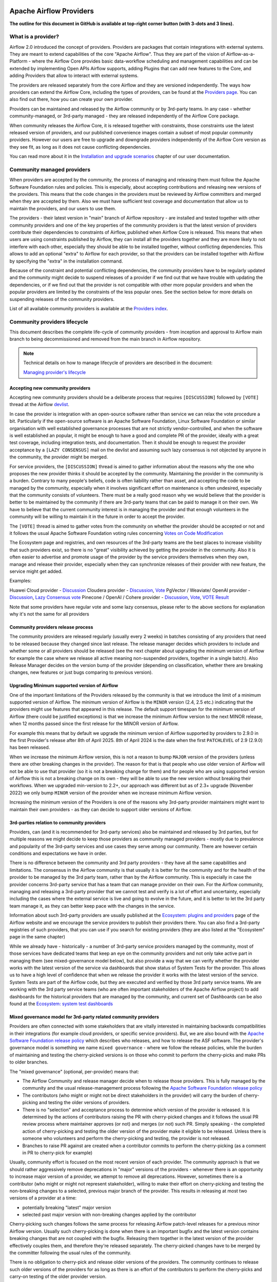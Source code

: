  .. Licensed to the Apache Software Foundation (ASF) under one
    or more contributor license agreements.  See the NOTICE file
    distributed with this work for additional information
    regarding copyright ownership.  The ASF licenses this file
    to you under the Apache License, Version 2.0 (the
    "License"); you may not use this file except in compliance
    with the License.  You may obtain a copy of the License at

 ..   http://www.apache.org/licenses/LICENSE-2.0

 .. Unless required by applicable law or agreed to in writing,
    software distributed under the License is distributed on an
    "AS IS" BASIS, WITHOUT WARRANTIES OR CONDITIONS OF ANY
    KIND, either express or implied.  See the License for the
    specific language governing permissions and limitations
    under the License.

************************
Apache Airflow Providers
************************

**The outline for this document in GitHub is available at top-right corner button (with 3-dots and 3 lines).**

What is a provider?
===================

Airflow 2.0 introduced the concept of providers. Providers are packages that contain integrations with
external systems. They are meant to extend capabilities of the core "Apache Airflow". Thus they are
part of the vision of Airflow-as-a-Platform - where the Airflow Core provides basic data-workflow scheduling
and management capabilities and can be extended by implementing Open APIs Airflow supports, adding
Plugins that can add new features to the Core, and adding Providers that allow to interact with external
systems.

The providers are released separately from the core Airflow and they are versioned independently. The
ways how providers can extend the Airflow Core, including the types of providers, can be found at the
`Providers page <https://airflow.apache.org/docs/apache-airflow-providers/index.html>`_. You can also find
out there, how you can create your own provider.

Providers can be maintained and released by the Airflow community or by 3rd-party teams. In any case -
whether community-managed, or 3rd-party managed - they are released independently of the Airflow Core package.

When community releases the Airflow Core, it is released together with constraints, those constraints use
the latest released version of providers, and our published convenience images contain a subset of most
popular community providers. However our users are free to upgrade and downgrade providers independently of
the Airflow Core version as they see fit, as long as it does not cause conflicting dependencies.

You can read more about it in the
`Installation and upgrade scenarios <https://airflow.apache.org/docs/apache-airflow/stable/installation/installing-from-pypi.html#installation-and-upgrade-scenarios>`_
chapter of our user documentation.

Community managed providers
===========================

When providers are accepted by the community, the process of managing and releasing them must follow the
Apache Software Foundation rules and policies. This is especially, about accepting contributions and
releasing new versions of the providers. This means that the code changes in the providers must be
reviewed by Airflow committers and merged when they are accepted by them. Also we must have sufficient
test coverage and documentation that allow us to maintain the providers, and our users to use them.

The providers - their latest version in "main" branch of Airflow repository - are installed and tested together
with other community providers and one of the key properties of the community providers is that the latest
version of providers contribute their dependencies to constraints of Airflow, published when Airflow Core is
released. This means that when users are using constraints published by Airflow, they can install all
the providers together and they are more likely to not interfere with each other, especially they should
be able to be installed together, without conflicting dependencies. This allows to add an optional
"extra" to Airflow for each provider, so that the providers can be installed together with Airflow by
specifying the "extra" in the installation command.

Because of the constraint and potential conflicting dependencies, the community providers have to be regularly
updated and the community might decide to suspend releases of a provider if we find out that we have trouble
with updating the dependencies, or if we find out that the provider is not compatible with other more
popular providers and when the popular providers are limited by the constraints of the less popular ones.
See the section below for more details on suspending releases of the community providers.

List of all available community providers is available at the `Providers index <https://airflow.apache.org/docs/>`_.


Community providers lifecycle
=============================

This document describes the complete life-cycle of community providers - from inception and approval to
Airflow main branch to being decommissioned and removed from the main branch in Airflow repository.

.. note::

   Technical details on how to manage lifecycle of providers are described in the document:

   `Managing provider's lifecycle <https://github.com/apache/airflow/blob/main/providers/MANAGING_PROVIDERS_LIFECYCLE.rst>`_


Accepting new community providers
---------------------------------

Accepting new community providers should be a deliberate process that requires ``[DISCUSSION]``
followed by ``[VOTE]`` thread at the Airflow `devlist <https://airflow.apache.org/community/#mailing-list>`_.

In case the provider is integration with an open-source software rather than service we can relax the vote
procedure a bit. Particularly if the open-source software is an Apache Software Foundation,
Linux Software Foundation or similar organisation with well established governance processes that are not
strictly vendor-controlled, and when the software is well established an popular, it might be enough to
have a good and complete PR of the provider, ideally with a great test coverage, including integration tests,
and documentation. Then it should be enough to request the provider acceptance by a ``[LAZY CONSENSUS]`` mail
on the devlist and assuming such lazy consensus is not objected by anyone in the community, the provider
might be merged.

For service providers, the ``[DISCUSSION]`` thread is aimed to gather information about the reasons why
the one who proposes the new provider thinks it should be accepted by the community. Maintaining the provider
in the community is a burden. Contrary to many people's beliefs, code is often liability rather than asset,
and accepting the code to be managed by the community, especially when it involves significant effort on
maintenance is often undesired, especially that the community consists of volunteers. There must be a really
good reason why we would believe that the provider is better to be maintained by the community if there
are 3rd-party teams that can be paid to manage it on their own. We have to believe that the current
community interest is in managing the provider and that enough volunteers in the community will be
willing to maintain it in the future in order to accept the provider.

The ``[VOTE]`` thread is aimed to gather votes from the community on whether the provider should be accepted
or not and it follows the usual Apache Software Foundation voting rules concerning
`Votes on Code Modification <https://www.apache.org/foundation/voting.html#votes-on-code-modification>`_

The Ecosystem page and registries, and own resources of the 3rd-party teams are the best places to increase
visibility that such providers exist, so there is no "great" visibility achieved by getting the provider in
the community. Also it is often easier to advertise and promote usage of the provider by the service providers
themselves when they own, manage and release their provider, especially when they can synchronize releases
of their provider with new feature, the service might get added.

Examples:

Huawei Cloud provider - `Discussion <https://lists.apache.org/thread/f5tk9c734wlyv616vyy8r34ymth3dqbc>`_
Cloudera provider - `Discussion <https://lists.apache.org/thread/2z0lvgj466ksxxrbvofx41qvn03jrwwb>`_, `Vote <https://lists.apache.org/thread/8b1jvld3npgzz2z0o3gv14lvtornbdrm>`_
PgVector / Weaviate/ OpenAI provider - `Discussion <https://lists.apache.org/thread/0d669fmy4hn29h5c0wj0ottdskd77ktp>`_, `Lazy Consensus vote <https://lists.apache.org/thread/zrq6554lwobhngtwyzp7tpgnyfsxxybh>`_
Pinecone / OpenAI / Cohere provider - `Discussion <https://lists.apache.org/thread/0d669fmy4hn29h5c0wj0ottdskd77ktp>`_, `Vote <https://lists.apache.org/thread/skh32jksvcf4yx4fhhsfz8lq6w5nhfjc>`_, `VOTE Result <https://lists.apache.org/thread/oq7h2n88zfo3dzldy5w8xlp9kyngs7x8>`_

Note that some providers have regular vote and some lazy consensus, please refer to the above sections for explanation why it's not the same for all providers

Community providers release process
-----------------------------------

The community providers are released regularly (usually every 2 weeks) in batches consisting of any providers
that need to be released because they changed since last release. The release manager decides which providers
to include and whether some or all providers should be released (see the next chapter about upgrading the
minimum version of Airflow for example the case where we release all active meaning non-suspended providers,
together in a single batch). Also Release Manager decides on the version bump of the provider (depending on
classification, whether there are breaking changes, new features or just bugs comparing to previous version).

Upgrading Minimum supported version of Airflow
----------------------------------------------

One of the important limitations of the Providers released by the community is that we introduce the limit
of a minimum supported version of Airflow. The minimum version of Airflow is the ``MINOR`` version (2.4, 2.5 etc.)
indicating that the providers might use features that appeared in this release. The default support timespan
for the minimum version of Airflow (there could be justified exceptions) is that we increase the minimum
Airflow version to the next MINOR release, when 12 months passed since the first release for the
MINOR version of Airflow.

For example this means that by default we upgrade the minimum version of Airflow supported by providers
to 2.9.0 in the first Provider's release after 8th of April 2025. 8th of April 2024 is the date when the
first ``PATCHLEVEL`` of 2.9 (2.9.0) has been released.

When we increase the minimum Airflow version, this is not a reason to bump ``MAJOR`` version of the providers
(unless there are other breaking changes in the provider). The reason for that is that people who use
older version of Airflow will not be able to use that provider (so it is not a breaking change for them)
and for people who are using supported version of Airflow this is not a breaking change on its own - they
will be able to use the new version without breaking their workflows. When we upgraded min-version to
2.2+, our approach was different but as of 2.3+ upgrade (November 2022) we only bump ``MINOR`` version of the
provider when we increase minimum Airflow version.

Increasing the minimum version of the Providers is one of the reasons why 3rd-party provider maintainers
might want to maintain their own providers - as they can decide to support older versions of Airflow.

3rd-parties relation to community providers
-------------------------------------------

Providers, can (and it is recommended for 3rd-party services) also be maintained and released by 3rd parties,
but for multiple reasons we might decide to keep those providers as community managed providers - mostly
due to prevalence and popularity of the 3rd-party services and use cases they serve among our community. There
are however certain conditions and expectations we have in order.

There is no difference between the community and 3rd party providers - they have all the same capabilities
and limitations. The consensus in the Airflow community is that usually it is better for the community and
for the health of the provider to be managed by the 3rd party team, rather than by the Airflow community.
This is especially in case the provider concerns 3rd-party service that has a team that can manage provider
on their own. For the Airflow community, managing and releasing a 3rd-party provider that we cannot test
and verify is a lot of effort and uncertainty, especially including the cases where the external service is
live and going to evolve in the future, and it is better to let the 3rd party team manage it,
as they can better keep pace with the changes in the service.

Information about such 3rd-party providers are usually published at the
`Ecosystem: plugins and providers <https://airflow.apache.org/ecosystem/#third-party-airflow-plugins-and-providers>`_
page of the Airflow website and we encourage the service providers to publish their providers there. You can also
find a 3rd-party registries of such providers, that you can use if you search for existing providers (they
are also listed at the "Ecosystem" page in the same chapter)

While we already have - historically - a number of 3rd-party service providers managed by the community,
most of those services have dedicated teams that keep an eye on the community providers and not only take
active part in managing them (see mixed-governance model below), but also provide a way that we can
verify whether the provider works with the latest version of the service via dashboards that show
status of System Tests for the provider. This allows us to have a high level of confidence that when we
release the provider it works with the latest version of the service. System Tests are part of the Airflow
code, but they are executed and verified by those 3rd party service teams. We are working with the 3rd
party service teams (who are often important stakeholders of the Apache Airflow project) to add dashboards
for the historical providers that are managed by the community, and current set of Dashboards can be also
found at the
`Ecosystem: system test dashboards <https://airflow.apache.org/ecosystem/#airflow-provider-system-test-dashboards>`_

Mixed governance model for 3rd-party related community providers
----------------------------------------------------------------

Providers are often connected with some stakeholders that are vitally interested in maintaining backwards
compatibilities in their integrations (for example cloud providers, or specific service providers). But,
we are also bound with the `Apache Software Foundation release policy <https://www.apache.org/legal/release-policy.html>`_
which describes who releases, and how to release the ASF software. The provider's governance model is something we name
``mixed governance`` - where we follow the release policies, while the burden of maintaining and testing
the cherry-picked versions is on those who commit to perform the cherry-picks and make PRs to older
branches.

The "mixed governance" (optional, per-provider) means that:

* The Airflow Community and release manager decide when to release those providers.
  This is fully managed by the community and the usual release-management process following the
  `Apache Software Foundation release policy <https://www.apache.org/legal/release-policy.html>`_
* The contributors (who might or might not be direct stakeholders in the provider) will carry the burden
  of cherry-picking and testing the older versions of providers.
* There is no "selection" and acceptance process to determine which version of the provider is released.
  It is determined by the actions of contributors raising the PR with cherry-picked changes and it follows
  the usual PR review process where maintainer approves (or not) and merges (or not) such PR. Simply
  speaking - the completed action of cherry-picking and testing the older version of the provider make
  it eligible to be released. Unless there is someone who volunteers and perform the cherry-picking and
  testing, the provider is not released.
* Branches to raise PR against are created when a contributor commits to perform the cherry-picking
  (as a comment in PR to cherry-pick for example)

Usually, community effort is focused on the most recent version of each provider. The community approach is
that we should rather aggressively remove deprecations in "major" versions of the providers - whenever
there is an opportunity to increase major version of a provider, we attempt to remove all deprecations.
However, sometimes there is a contributor (who might or might not represent stakeholder),
willing to make their effort on cherry-picking and testing the non-breaking changes to a selected,
previous major branch of the provider. This results in releasing at most two versions of a
provider at a time:

* potentially breaking "latest" major version
* selected past major version with non-breaking changes applied by the contributor

Cherry-picking such changes follows the same process for releasing Airflow
patch-level releases for a previous minor Airflow version. Usually such cherry-picking is done when
there is an important bugfix and the latest version contains breaking changes that are not
coupled with the bugfix. Releasing them together in the latest version of the provider effectively couples
them, and therefore they're released separately. The cherry-picked changes have to be merged by the committer following the usual rules of the
community.

There is no obligation to cherry-pick and release older versions of the providers.
The community continues to release such older versions of the providers for as long as there is an effort
of the contributors to perform the cherry-picks and carry-on testing of the older provider version.

The availability of stakeholder that can manage "service-oriented" maintenance and agrees to such a
responsibility, will also drive our willingness to accept future, new providers to become community managed.

Suspending releases for providers
---------------------------------

In case a provider is found to require old dependencies that are not compatible with upcoming versions of
the Apache Airflow or with newer dependencies required by other providers, the provider's release
process can be suspended.

This means:

* The provider's state in ``provider.yaml`` is set to "suspended"
* No new releases of the provider will be made until the problem with dependencies is solved
* Sources of the provider remain in the repository for now (in the future we might add process to remove them)
* No new changes will be accepted for the provider (other than the ones that fix the dependencies)
* The provider will be removed from the list of Apache Airflow extras in the next Airflow release
  (including patch-level release if it is possible/easy to cherry-pick the suspension change)
* Tests of the provider will not be run on our CI (in main branch)
* Dependencies of the provider will not be installed in our main branch CI image nor included in constraints
* We can still decide to apply security fixes to released providers - by adding fixes to the main branch
  but cherry-picking, testing and releasing them in the patch-level branch of the provider similar to the
  mixed governance model described above.

The suspension may be triggered by any committer after the following criteria are met:

* The maintainers of dependencies of the provider are notified about the issue and are given a reasonable
  time to resolve it (at least 1 week)
* Other options to resolve the issue have been exhausted and there are good reasons for upgrading
  the old dependencies in question
* Explanation why we need to suspend the provider is stated in a public discussion in the devlist. Followed
  by ``[LAZY CONSENSUS]`` or ``[VOTE]`` discussion at the devlist (with the majority of the binding votes
  agreeing that we should suspend the provider)

The suspension will be lifted when the dependencies of the provider are made compatible with the Apache
Airflow and with other providers - by merging a PR that removes the suspension and succeeds.

Removing community providers
----------------------------

The providers can be removed from main branch of Airflow when the community agrees that there should be no
more updates to the providers done by the community - except maybe potentially security fixes found. There
might be various reasons for the providers to be removed:

* the service they connect to is no longer available
* the dependencies for the provider are not maintained anymore and there is no viable alternative
* there is another, more popular provider that supersedes community provider
* etc. etc.

Each case of removing provider should be discussed individually and separate ``[VOTE]`` thread should start,
where regular rules for code modification apply (following the
`Apache Software Foundation voting rules <https://www.apache.org/foundation/voting.html#votes-on-code-modification>`_).
In cases where the reasons for removal are ``obvious``, and discussed before, also ``[LAZY CONSENSUS]`` thread
can be started. Generally speaking a discussion thread ``[DISCUSS]`` is advised before such removal and
sufficient time should pass (at least a week) to give a chance for community members to express their
opinion on the removal.

There are the following consequences (or lack of them) of removing the provider:

* One last release of the provider is done with documentation updated informing that the provider is no
  longer maintained by the Apache Airflow community - linking to this page. This information should also
  find its way to the package documentation and consequently - to the description of the package in PyPI.
* An ``[ANNOUNCE]`` thread is sent to the devlist and user list announcing removal of the provider
* The released providers remain available on PyPI and in the
   `Archives <https://archive.apache.org/dist/airflow/providers/>`_ of the Apache
   Software Foundation, while they are removed from the
   `Downloads <https://downloads.apache.org/airflow/providers/>`_ .
   Also it remains in the Index of the Apache Airflow Providers documentation at
   `Airflow Documentation <https://airflow.apache.org/docs/>`_ with note ``(not maintained)`` next to it.
* The code of the provider is removed from ``main`` branch of the Apache Airflow repository - including
  the tests and documentation. It is no longer built in CI and dependencies of the provider no longer
  contribute to the CI image/constraints of Apache Airflow for development and future ``MINOR`` release.
* The provider is removed from the list of Apache Airflow extras in the next ``MINOR`` Airflow release
* The dependencies of the provider are removed from the constraints of the Apache Airflow
  (and the constraints are updated in the next ``MINOR`` release of Airflow)
* In case of confirmed security issues that need fixing that are reported to the provider after it has been
  removed, there are two options:
  * in case there is a viable alternative or in case the provider is anyhow not useful to be installed, we
    might issue advisory to the users to remove the provider (and use alternatives if applicable)
  * in case the users might still need the provider, we still might decide to release new version of the
    provider with security issue fixed, starting from the source code in Git history where the provider was
    last released. This however, should only be done in case there are no viable alternatives for the users.
* Removed provider might be re-instated as maintained provider, but it needs to go through the regular process
  of accepting new provider described above.

Provider Dependencies
=====================

The dependencies for Airflow providers are managed in the ``provider.yaml`` file.

All provider dependencies, including versions and constraints, are listed in this file.
When adding or updating a provider or its dependencies, changes should be made to this file accordingly.

To ensure consistency and manage dependencies, ``pre-commit`` is configured to automatically update all dependencies.
Once you have ``pre-commit`` installed, it will automatically handle the dependency updates.
